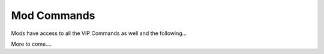 Mod Commands
============

Mods have access to all the VIP Commands as well and the following...


More to come....